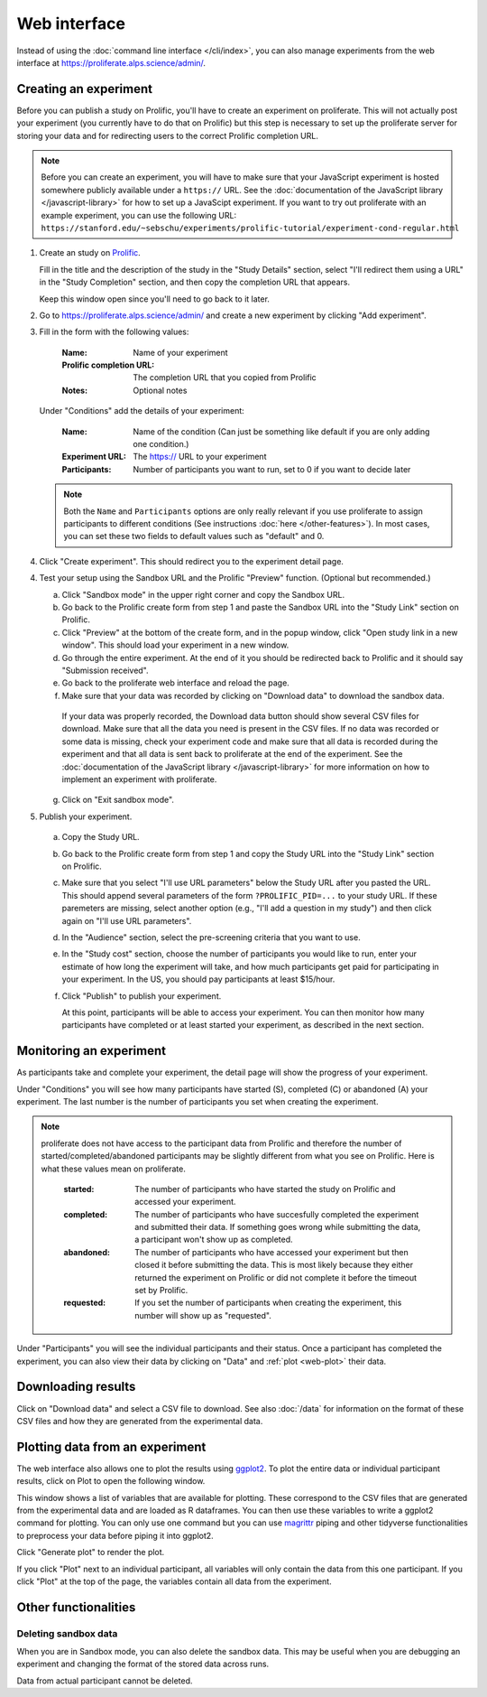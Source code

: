 Web interface
=======================================

Instead of using the :doc:`command line interface </cli/index>`, you can also
manage experiments from the web interface at https://proliferate.alps.science/admin/.

Creating an experiment
^^^^^^^^^^^^^^^^^^^^^^^^^

Before you can publish a study on Prolific, you'll have to create
an experiment on proliferate. This will not actually post your experiment (you
currently have to do that on Prolific) but this step is necessary to set up
the proliferate server for storing your data and for redirecting users to the
correct Prolific completion URL.

.. note:: 
   
   Before you can create an experiment, you will have to make sure that your JavaScript experiment
   is hosted somewhere publicly available under a ``https://`` URL. See the 
   :doc:`documentation of the JavaScript library </javascript-library>` for how 
   to set up a JavaScipt experiment. If you want to try out proliferate with
   an example experiment, you can use the following URL:
   ``https://stanford.edu/~sebschu/experiments/prolific-tutorial/experiment-cond-regular.html``




1. Create an study on `Prolific <https://app.prolific.co/studies/new>`_.

   Fill in the title and the description of the study in the "Study Details" section,
   select "I'll redirect them using a URL" in the "Study Completion" section,
   and then copy the completion URL that appears.
   
   Keep this window open since you'll need to go back to it later.
   
2. Go to https://proliferate.alps.science/admin/ and create a new experiment by clicking "Add experiment".
       
3. Fill in the form with the following values:

      :Name: Name of your experiment
      :Prolific completion URL: The completion URL that you copied from Prolific
      :Notes: Optional notes

   Under "Conditions" add the details of your experiment:
   
      :Name: Name of the condition (Can just be something like default if you are only adding one condition.)
      :Experiment URL: The https:// URL to your experiment
      :Participants: Number of participants you want to run, set to 0 if you want to decide later
      
   .. note:: 
   
       Both the ``Name`` and ``Participants`` options are only really relevant if you use proliferate
       to assign participants to different conditions (See instructions :doc:`here </other-features>`). 
       In most cases, you can set these two fields to default values such as "default" and 0.

4. Click "Create experiment". This should redirect you to the experiment detail page.

4. Test your setup using the Sandbox URL and the Prolific "Preview" function. 
   (Optional but recommended.) 

   a. Click "Sandbox mode" in the upper right corner and copy the Sandbox URL.
   
   b. Go back to the Prolific create form from step 1 and paste the Sandbox URL
      into the "Study Link" section on Prolific.
   
   c. Click "Preview" at the bottom of the create form, and in the popup window, 
      click "Open study link in a new window". This should load your experiment in a new window.
   
   d. Go through the entire experiment. At the end of it you should be redirected 
      back to Prolific and it should say "Submission received".
   
   e. Go back to the proliferate web interface and reload the page.
   
   f. Make sure that your data was recorded by clicking on "Download data" to download the sandbox data.
   
     If your data was properly recorded, the Download data button should show several CSV files for download. 
     Make sure that all the data you need is present in the CSV files.
     If no data was recorded or some data is missing, check your experiment code and make sure
     that all data is recorded during the experiment and that all data is sent back to proliferate
     at the end of the experiment. See the :doc:`documentation of the JavaScript library  </javascript-library>` 
     for more information on how to implement an experiment with proliferate.
   
   g. Click on "Exit sandbox mode".
      
5. Publish your experiment.
  
  a. Copy the Study URL.
  
  b. Go back to the Prolific create form from step 1 and copy the Study URL
     into the "Study Link" section on Prolific.
  
  c. Make sure that you select "I'll use URL parameters" below the Study URL after you pasted the URL. 
     This should append several parameters of the form ``?PROLIFIC_PID=...`` to your study URL. If these paremeters are missing,
     select another option (e.g., "I'll add a question in my study") and then click again on "I'll use URL parameters".
     
  d. In the "Audience" section, select the pre-screening criteria that you want to use.
  
  e. In the "Study cost" section, choose the number of participants you would like to run, enter your estimate of how long the experiment will take, 
     and how much participants get paid for participating in your experiment. In the US, you should pay participants at least $15/hour.
     
  f. Click "Publish" to publish your experiment.
  
     At this point, participants will be able to access your experiment. You can then monitor how many participants have completed 
     or at least started your experiment, as described in the next section.

Monitoring an experiment
^^^^^^^^^^^^^^^^^^^^^^^^^

As participants take and complete your experiment, the detail page will show the
progress of your experiment.

Under "Conditions" you will see how many participants have started (S), completed (C) or
abandoned (A) your experiment. The last number is the number of participants you set 
when creating the experiment.

.. image:: _static/imgs/web_detail_conditions.png

.. note:: 
  
  proliferate does not have access to the participant data from Prolific and therefore the number of started/completed/abandoned participants may be slightly different from what you see on Prolific. Here is what these values mean on proliferate.
  
    :started: The number of participants who have started the study on Prolific and accessed your experiment.
    :completed: The number of participants who have succesfully completed the experiment and submitted their data. If something goes wrong while submitting the data, a participant won't show up as completed.
    :abandoned: The number of participants who have accessed your experiment but then closed it before submitting the data. This is most likely because they either returned the experiment on Prolific or did not complete it before the timeout set by Prolific.
    :requested: If you set the number of participants when creating the experiment, this number will show up as "requested".


Under "Participants" you will see the individual participants and their status. Once a
participant has completed the experiment, you can also view their data by clicking on "Data" and
:ref:`plot <web-plot>` their data.

.. image:: _static/imgs/web_detail_participants.png

Downloading results
^^^^^^^^^^^^^^^^^^^^^^^^^

Click on "Download data" and select a CSV file to download. See also :doc:`/data` for
information on the format of these CSV files and how they are generated from the
experimental data.

.. _web-plot:

Plotting data from an experiment
^^^^^^^^^^^^^^^^^^^^^^^^^^^^^^^^^^^

The web interface also allows one to plot the results using `ggplot2 <https://ggplot2.tidyverse.org/>`_.
To plot the entire data or individual participant results, click on Plot to open the following window.

.. image:: _static/imgs/web_detail_plot.png

This window shows a list of variables that are available for plotting. These correspond to the CSV files
that are generated from the experimental data and are loaded as R dataframes. You can then use these variables
to write a ggplot2 command for plotting. You can only use one command but you can use `magrittr <https://magrittr.tidyverse.org/>`_ piping
and other tidyverse functionalities to preprocess your data before piping it into ggplot2.

Click "Generate plot" to render the plot.

If you click "Plot" next to an individual participant, all variables will only contain the data from this one participant. 
If you click "Plot" at the top of the page, the variables contain all data from the experiment.

Other functionalities
^^^^^^^^^^^^^^^^^^^^^^^^^^^^^^^^^^^

Deleting sandbox data 
------------------------

When you are in Sandbox mode, you can also delete the sandbox data. This may be useful when you are debugging an experiment
and changing the format of the stored data across runs.

Data from actual participant cannot be deleted.





